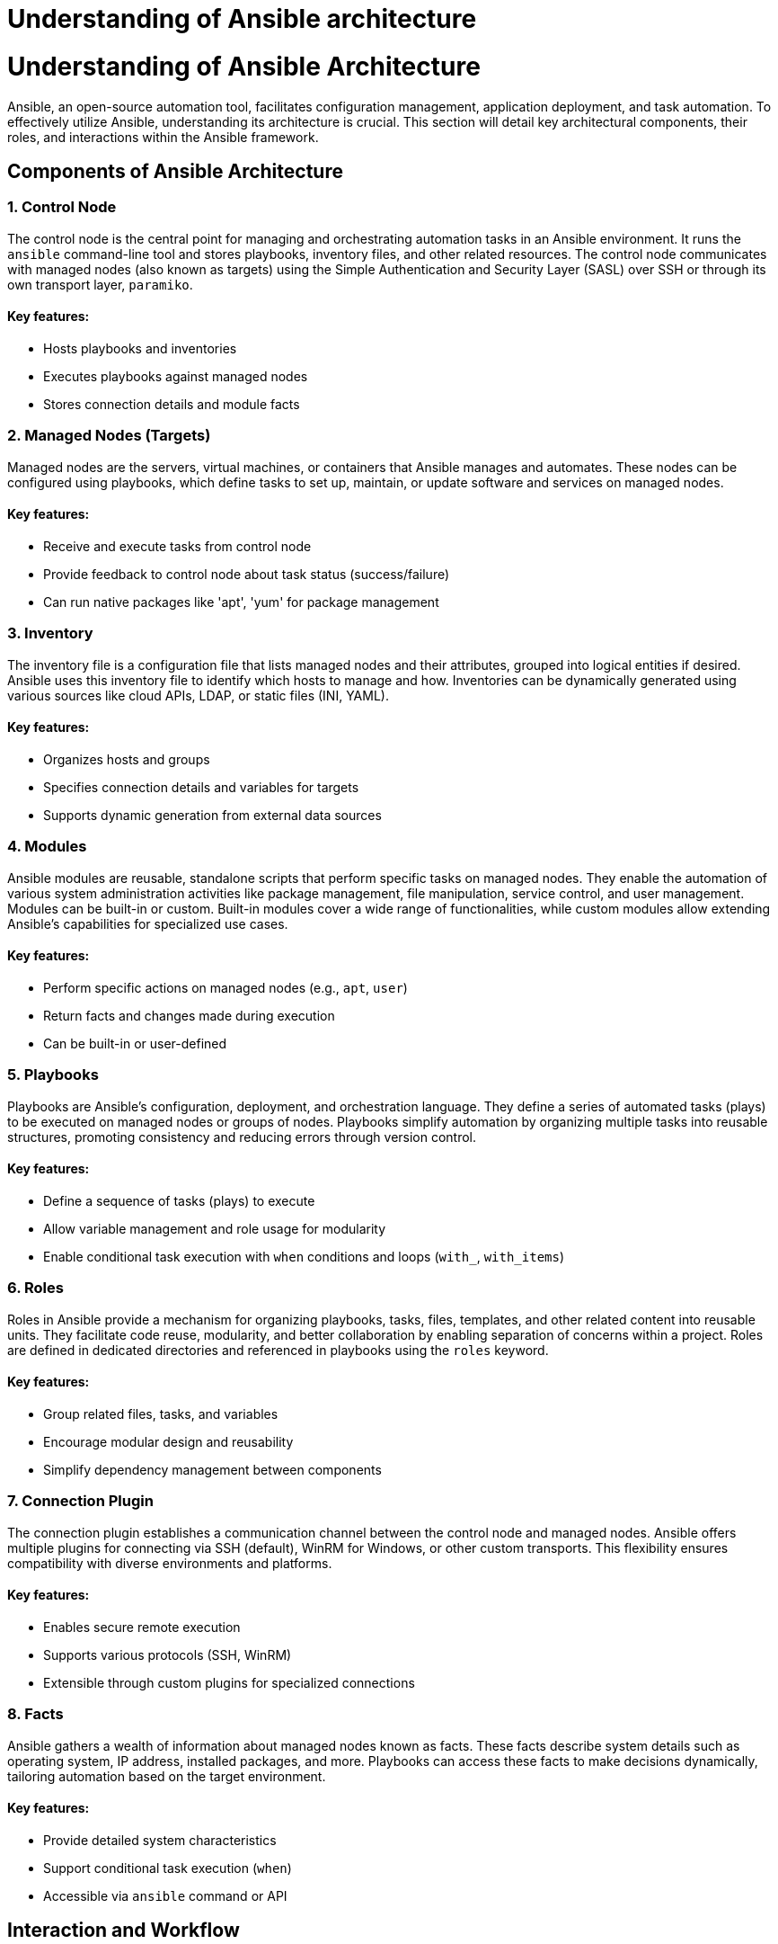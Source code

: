 #  Understanding of Ansible architecture

= Understanding of Ansible Architecture

Ansible, an open-source automation tool, facilitates configuration management, application deployment, and task automation. To effectively utilize Ansible, understanding its architecture is crucial. This section will detail key architectural components, their roles, and interactions within the Ansible framework.

## Components of Ansible Architecture

### 1. Control Node

The control node is the central point for managing and orchestrating automation tasks in an Ansible environment. It runs the `ansible` command-line tool and stores playbooks, inventory files, and other related resources. The control node communicates with managed nodes (also known as targets) using the Simple Authentication and Security Layer (SASL) over SSH or through its own transport layer, `paramiko`.

#### Key features:
- Hosts playbooks and inventories
- Executes playbooks against managed nodes
- Stores connection details and module facts

### 2. Managed Nodes (Targets)

Managed nodes are the servers, virtual machines, or containers that Ansible manages and automates. These nodes can be configured using playbooks, which define tasks to set up, maintain, or update software and services on managed nodes.

#### Key features:
- Receive and execute tasks from control node
- Provide feedback to control node about task status (success/failure)
- Can run native packages like 'apt', 'yum' for package management

### 3. Inventory

The inventory file is a configuration file that lists managed nodes and their attributes, grouped into logical entities if desired. Ansible uses this inventory file to identify which hosts to manage and how. Inventories can be dynamically generated using various sources like cloud APIs, LDAP, or static files (INI, YAML).

#### Key features:
- Organizes hosts and groups
- Specifies connection details and variables for targets
- Supports dynamic generation from external data sources

### 4. Modules

Ansible modules are reusable, standalone scripts that perform specific tasks on managed nodes. They enable the automation of various system administration activities like package management, file manipulation, service control, and user management. Modules can be built-in or custom. Built-in modules cover a wide range of functionalities, while custom modules allow extending Ansible's capabilities for specialized use cases.

#### Key features:
- Perform specific actions on managed nodes (e.g., `apt`, `user`)
- Return facts and changes made during execution
- Can be built-in or user-defined

### 5. Playbooks

Playbooks are Ansible's configuration, deployment, and orchestration language. They define a series of automated tasks (plays) to be executed on managed nodes or groups of nodes. Playbooks simplify automation by organizing multiple tasks into reusable structures, promoting consistency and reducing errors through version control.

#### Key features:
- Define a sequence of tasks (plays) to execute
- Allow variable management and role usage for modularity
- Enable conditional task execution with `when` conditions and loops (`with_`, `with_items`)

### 6. Roles

Roles in Ansible provide a mechanism for organizing playbooks, tasks, files, templates, and other related content into reusable units. They facilitate code reuse, modularity, and better collaboration by enabling separation of concerns within a project. Roles are defined in dedicated directories and referenced in playbooks using the `roles` keyword.

#### Key features:
- Group related files, tasks, and variables
- Encourage modular design and reusability
- Simplify dependency management between components

### 7. Connection Plugin

The connection plugin establishes a communication channel between the control node and managed nodes. Ansible offers multiple plugins for connecting via SSH (default), WinRM for Windows, or other custom transports. This flexibility ensures compatibility with diverse environments and platforms.

#### Key features:
- Enables secure remote execution
- Supports various protocols (SSH, WinRM)
- Extensible through custom plugins for specialized connections

### 8. Facts

Ansible gathers a wealth of information about managed nodes known as facts. These facts describe system details such as operating system, IP address, installed packages, and more. Playbooks can access these facts to make decisions dynamically, tailoring automation based on the target environment.

#### Key features:
- Provide detailed system characteristics
- Support conditional task execution (`when`)
- Accessible via `ansible` command or API

## Interaction and Workflow

When an Ansible playbook is executed, the following workflow ensues:

1. The control node reads the inventory file to determine which managed nodes to target.
2. For each target, it establishes a connection using the chosen transport method (e.g., SSH).
3. Modules are invoked on managed nodes to carry out defined tasks based on playbook instructions.
4. Managed nodes execute modules and return results (facts and changes) back to the control node.
5. The control node processes these results, updates its internal state, and presents the outcomes to the user.

Understanding Ansible's architecture is fundamental for harnessing its automation capabilities efficiently. By familiarizing yourself with control nodes, managed nodes, inventories, modules, playbooks, roles, connection plugins, and facts, you can effectively manage and automate diverse IT environments using Ansible.

**Next:** Proceed to [Writing simple playbooks](writing-simple-playbooks.adoc) for practical implementation of Ansible concepts.